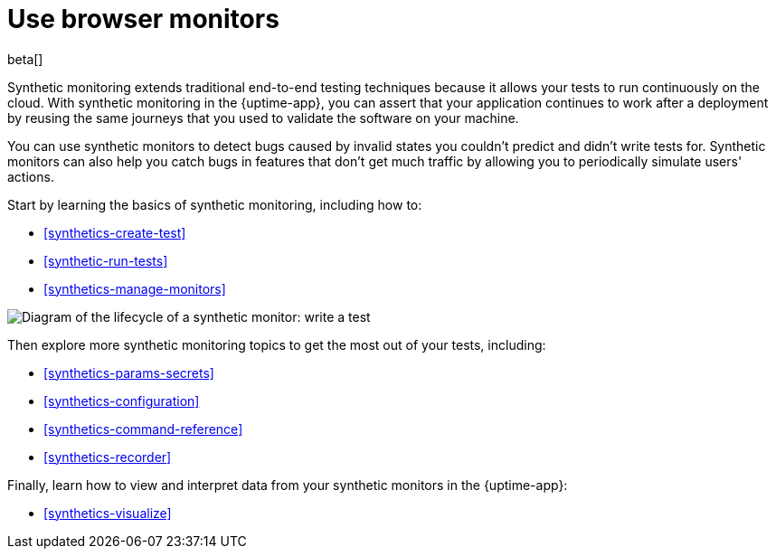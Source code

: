[[synthetics-journeys]]
= Use browser monitors

beta[] 

Synthetic monitoring extends traditional end-to-end testing techniques because it allows your tests to run continuously on the cloud.
With synthetic monitoring in the {uptime-app}, you can assert that your application continues to work after a deployment by reusing
the same journeys that you used to validate the software on your machine.

You can use synthetic monitors to detect bugs caused by invalid states you couldn't predict and didn't write tests for.
Synthetic monitors can also help you catch bugs in features that don't get much traffic by allowing you to periodically simulate users' actions.  

Start by learning the basics of synthetic monitoring, including how to:

* <<synthetics-create-test>>
* <<synthetic-run-tests>>
* <<synthetics-manage-monitors>>

image::images/synthetic-monitor-lifecycle.png[Diagram of the lifecycle of a synthetic monitor: write a test, test it locally, create a monitor, manage a monitor, delete a monitor]

Then explore more synthetic monitoring topics to get the most out of your tests, including:

* <<synthetics-params-secrets>>
* <<synthetics-configuration>>
* <<synthetics-command-reference>>
* <<synthetics-recorder>>

Finally, learn how to view and interpret data from your synthetic monitors in the {uptime-app}:

* <<synthetics-visualize>>
